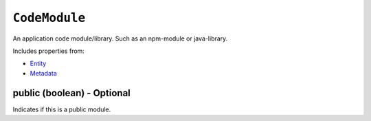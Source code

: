 ``CodeModule``
==============

An application code module/library. Such as an npm-module or java-library.

Includes properties from:

* `Entity <Entity.html>`_
* `Metadata <Metadata.html>`_

public (boolean) - Optional
---------------------------

Indicates if this is a public module.